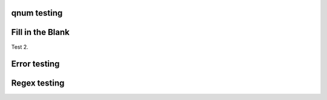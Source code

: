 qnum testing
------------
.. qnum::
    :prefix: Before-
    :suffix: -After
    :start: 5

Fill in the Blank
-----------------
.. fillintheblank:: fill1412

    Fill in the blanks to make the following sentence: "The red car drove away."

    The |blank| car drove |blank|.

    -   :red: Correct.
        :x: Incorrect. Try 'red'.
    -   :away: Correct.
        :x: Incorrect. Try 'away'.

Test 2.

.. fillintheblank:: fill_2pi

    .. If this isn't treated as a comment, then it will cause a **syntax error, thus producing a test failure.

    What is the solution to the following:

    :math:`2 * \pi =` |blank|.

    - :6.28 0.005: Good job.
      :3.27 3: Try higher.
      :9.29 3: Try lower.
      :.*: Incorrect. Try again.

Error testing
-------------
.. fillintheblank:: error1_no_content

.. fillintheblank:: error2

    No feedback provided.

.. fillintheblank:: error3

    List contents aren't field lists.

    -   I'm not a field list.

.. fillintheblank:: error4

    Not enough feedback. |blank| |blank|

    -   :Feedback: For blank 1.

Regex testing
-------------
.. fillintheblank:: fillregex
   :casei:

   Complete the sentence: |blank| had a |blank| lamb. One plus one is: (note that if there aren't enough blanks for the feedback given, they're added to the end of the problem. So, we don't **need** to specify a blank here.)

   -   :mary|Mair[a|e|i]: Correct.
       :Sue: Is wrong.
       :wrong: Try again. (Note: the last item of feedback matches anything, regardless of the string it's given.)
   -   :little: That's right.
       :.*: Nope.
   -   :0b10: Right on! Numbers can be given in decimal, hex (0x10 == 16), octal (0o10 == 8), binary (0b10 == 2), or using scientific notation (1e1 == 10), both here and by the user when answering the question.
       :2 1: Close.... (The second number is a tolerance, so this matches 1 or 3.)
       :x: Nope. (As earlier, this matches anything.)

.. fillintheblank:: regexescapes1
   :casei:

   Windows system files are stored in: |blank|.

   -   :C\:\\Windows\\system: Correct.
       :program files: Third party applications are stored here, not system files.
       :x: Try again.

.. fillintheblank:: regexescapes2
   :casei:

   Python lists are declared using: |blank|.

   -   :\[\]: Correct.
       :x: Try again.

